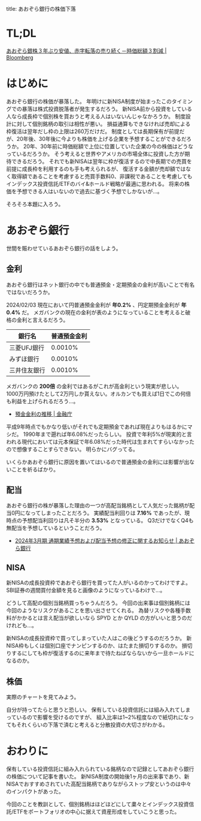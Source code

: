title: あおぞら銀行の株価下落
#+date: 2024-02-03
#+tags[]: 投資 株
#+categories[]: 投資
#+cover_image: ./images/aozora_kabuka.png

* TL;DL

[[https://www.bloomberg.co.jp/news/articles/2024-02-01/S87AANT0AFB400][あおぞら銀株３年ぶり安値、赤字転落の売り続く－時価総額３割減 | Bloomberg]]

* はじめに

あおぞら銀行の株価が暴落した。
年明けに新NISA制度が始まったこのタイミングでの暴落は株式投資脱落者が発生するだろう。
新NISA前から投資をしている人なら成長枠で個別株を買おうと考える人はいないんじゃなかろうか。
制度設計に対して個別銘柄の取引は相性が悪い。
損益通算もできなければ売却による枠復活は翌年だし枠の上限は260万だけだ。
制度としては長期保有が前提だが、20年後、30年後に今よりも株価を上げる企業を予想することができるだろうか。
20年、30年前に時価総額で上位に位置していた企業の今の株価はどうなっているだろうか。
そう考えると世界やアメリカの市場全体に投資した方が期待できるだろう。
それでも新NISAは翌年に枠が復活するので中長期での売買を前提に成長枠を利用するのも手も考えられるが、
復活する金額が売却額ではなく取得額であることを考慮すると売買手数料0、非課税であることを考慮してもインデックス投資信託/ETFのバイ&ホールド戦略が最適に思われる。
将来の株価を予想できる人はいないので過去に基づく予想でしかないが…。

そろそろ本題に入ろう。

* あおぞら銀行

世間を賑わせているあおぞら銀行の話をしよう。

** 金利

あおぞら銀行はネット銀行の中でも普通預金・定期預金の金利が高いことで有名ではないだろうか。

[[./images/aozora_kinri.png]]

2024/02/03 現在において円普通預金金利が *年0.2%* 、円定期預金金利が *年0.4%* だ。
メガバンクの現在の金利が表のようになっていることを考えると破格の金利と言えるだろう。

| 銀行名      | 普通預金金利 |
|-------------+-------------|
| 三菱UFJ銀行  |     0.0010% |
| みずほ銀行   |     0.0010% |
| 三井住友銀行 |     0.0010% |

メガバンクの *200倍* の金利ではあるがこれが高金利という現実が悲しい。
1000万円預けたとして2万円しか貰えない。オルカンでも買えば1日でこの何倍も利益を上げられるだろう…。

- [[https://www.fsa.go.jp/singi/singi_kinyu/siryou/f-cho20030207-sir/03-6.pdf][預金金利の推移 | 金融庁]]

平成9年時点でもかなり低いがそれでも定期預金であれば現在よりもはるかにマシだ。
1990年まで遡れば年6.08%だったらしい。
投資で年利5%が現実的と言われる現代においては元本保証で年6.08%だった時代は生まれてすらいなかったので想像することすらできない。
明らかにバグってる。

いくらかあおぞら銀行に原因を置いてはいるので普通預金の金利には影響が出ないことを祈るばかり。

** 配当

あおぞら銀行の株が暴落した理由の一つが高配当銘柄として人気だった銘柄が配当0円になってしまったことだろう。
実績配当利回りは *7.16%* であったが、現時点の予想配当利回りは凡そ半分の *3.53%* となっている。
Q3だけでなくQ4も無配当を予想しているということだろう。

[[./images/aozora_rimawari.png]]

+ [[https://ssl4.eir-parts.net/doc/8304/ir_material_for_fiscal_ym2/149122/00.pdf][2024年3月期 通期業績予想および配当予想の修正に関するお知らせ | あおぞら銀行]]

** NISA

新NISAの成長投資枠であおぞら銀行を買ってた人がいるのかってわけですよ。
SBI証券の週間買付金額を見ると画像のようになっているわけで…。

[[./images/sbi_nisa.png]]

どうして高配の個別当銘柄買っちゃうんだろう。
今回の出来事は個別銘柄には今回のようなリスクがあることを思い出させてくれる。
為替リスクや各種手数料がかかるとは言え配当が欲しいなら SPYD とか QYLD の方がいいと思うのだけれども…。

新NISAの成長投資枠で買ってしまっていた人はこの後どうするのだろうか。
新NISA枠もしくは個別口座でナンピンするのか、はたまた損切りするのか。
損切りするにしても枠が復活するのに来年まで待たねばならないから一旦ホールドになるのか。

** 株価

実際のチャートを見てみよう。

[[./images/aozora_kabuka.png]]

自分が持ってたらと思うと恐しい。
保有している投資信託には組み入れてしまっているので影響を受けるのですが、
組入比率は1~2%程度なので紙切れになってもそれくらいの下落で済むと考えると分散投資の大切さがわかる。

* おわりに

保有している投資信託に組み入れられている銘柄なので記録としてあおぞら銀行の株価について記事を書いた。
新NISA制度の開始後1ヶ月の出来事であり、新NISAでおすすめされていた高配当銘柄でありながらストップ安というのは中々のインパクトがあった。

今回のことを教訓として、個別銘柄はほどほどにして粛々とインデックス投資信託/ETFをポートフォリオの中心に据えて資産形成をしていこうと思った。
